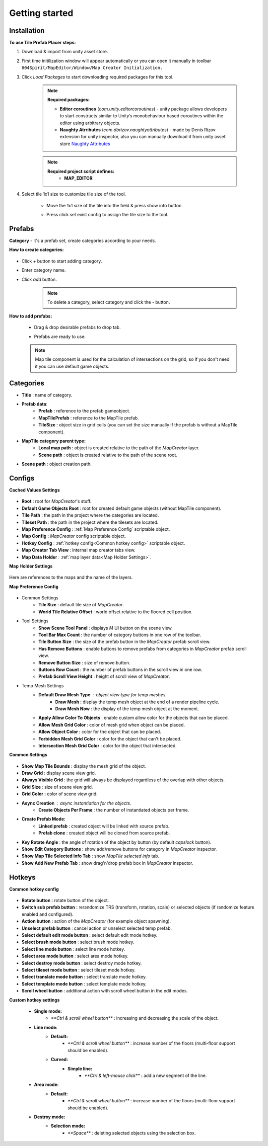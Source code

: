 Getting started
=====

.. _installation:

Installation
------------

**To use Tile Prefab Placer steps:**

#. Download & import from unity asset store.

#. First time initilization window will appear automatically or you can open it manually in toolbar ``604Spirit/MapEditor/Window/Map Creator Initialization.``

#. Click `Load Packages` to start downloading required packages for this tool.

	.. image:: images/gettingstarted/InitilizationWindow.png


	.. note::
		**Required packages:**
		
		* **Editor coroutines** (`com.unity.editorcoroutines`) - unity package allows developers to start constructs similar to Unity’s monobehaviour based coroutines within the editor using arbitrary objects.
		
		* **Naughty Atrributes** (`com.dbrizov.naughtyattributes`) - made by Denis Rizov extension for unity inspector, also you can manually download it from unity asset store `Naughty Attributes <https://assetstore.unity.com/packages/tools/utilities/naughtyattributes-129996>`_


	.. note::
		**Required project script defines:**
			* **MAP_EDITOR**

#. Select tile 1x1 size to customize tile size of the tool.

	.. image:: images/gettingstarted/TileInitilization.png


	* Move the 1x1 size of the tile into the field & press show info button.

	.. image:: images/gettingstarted/TileInitilization2.png


	* Press click set exist config to assign the tile size to the tool.


.. _prefabs:


Prefabs
------------

**Category** - it's a prefab set, create categories according to your needs.

**How to create categories:**

	.. image:: images/gettingstarted/AddCategory1.png

* Click `+` button to start adding category.
* Enter category name.
* Click `add` button.

	.. note::
		To delete a category, select category and click the `-` button.

**How to add prefabs:**

	* Drag & drop desirable prefabs to drop tab.
	
	.. image:: images/gettingstarted/AddingPrefabs1.png


	* Prefabs are ready to use.
	.. image:: images/gettingstarted/AddingPrefabs2.png

	.. note::
		Map tile component is used for the calculation of intersections on the grid, so if you don't need it you can use default game objects.


.. _categories:

Categories
------------

.. image:: images/gettingstarted/CategorySOExample.png

* **Title** : name of category.
* **Prefab data:**
	* **Prefab** : reference to the prefab gameobject.
	* **MapTilePrefab** : reference to the MapTile prefab.
	* **TileSize** : object size in grid cells (you can set the size manually if the prefab is without a MapTile component).
* **MapTile category parent type:** 
	* **Local map path** : object is created relative to the path of the `MapCreator` layer.
	* **Scene path** : object is created relative to the path of the scene root.
* **Scene path** : object creation path.


.. _configs:

Configs
------------

**Cached Values Settings**

	.. image:: images/gettingstarted/CachedValuesTab.png

* **Root** : root for `MapCreator`'s stuff.
* **Default Game Objects Root** : root for created default game objects (without MapTile component).
* **Tile Path** : the path in the project where the categories are located.
* **Tileset Path** : the path in the project where the tilesets are located.
* **Map Preference Config** : :ref:`Map Preference Config` scriptable object.
* **Map Config** : `MapCreator` config scriptable object.
* **Hotkey Config** : :ref:`hotkey config<Common hotkey config>` scriptable object.
* **Map Creator Tab View** : internal map creator tabs view.
* **Map Data Holder** : :ref:`map layer data<Map Holder Settings>`.


**Map Holder Settings**

	.. image:: images/gettingstarted/MapHolderTab.png
	
Here are references to the maps and the name of the layers.


**Map Preference Config**

	.. image:: images/gettingstarted/MapPreferenceWindow.png
	
* Common Settings
	* **Tile Size** : default tile size of `MapCreator`.
	* **World Tile Relative Offset** : world offset relative to the floored cell position.
	
* Tool Settings
	* **Show Scene Tool Panel** : displays `M` UI button on the scene view.
	* **Tool Bar Max Count** : the number of category buttons in one row of the toolbar.
	* **Tile Button Size** : the size of the prefab button in the `MapCreator` prefab scroll view.
	* **Has Remove Buttons** : enable buttons to remove prefabs from categories in `MapCreator` prefab scroll view.
	* **Remove Button Size** : size of remove button.
	* **Buttons Row Count** : the number of prefab buttons in the scroll view in one row.
	* **Prefab Scroll View Height** : height of scroll view of `MapCreator`.
	
* Temp Mesh Settings
	* **Default Draw Mesh Type** : object view type for temp meshes.
		* **Draw Mesh** : display the temp mesh object at the end of a render pipeline cycle.
		* **Draw Mesh Now** : the display of the temp mesh object at the moment.
	* **Apply Allow Color To Objects** : enable custom allow color for the objects that can be placed.
	* **Allow Mesh Grid Color** : color of mesh grid when object can be placed.
	* **Allow Object Color** : color for the object that can be placed.
	* **Forbidden Mesh Grid Color** : color for the object that can't be placed.
	* **Intersection Mesh Grid Color** : color for the object that intersected.

**Common Settings**

	.. image:: images/gettingstarted/CommonSettingsTab.png

* **Show Map Tile Bounds** : display the mesh grid of the object.
* **Draw Grid** : display scene view grid.
* **Always Visible Grid** : the grid will always be displayed regardless of the overlap with other objects.
* **Grid Size** : size of scene view grid.
* **Grid Color** : color of scene view grid.
* **Async Creation** : async instantiation for the objects.
	* **Create Objects Per Frame** : the number of instantiated objects per frame.
* **Create Prefab Mode:**
	* **Linked prefab** : created object will be linked with source prefab.
	* **Prefab clone** : created object will be cloned from source prefab.
* **Key Rotate Angle** : the angle of rotation of the object by button (by default `capslock` button).
* **Show Edit Category Buttons** : show add/remove buttons for category in `MapCreator` inspector.
* **Show Map Tile Selected Info Tab** : show `MapTile selected info` tab.
* **Show Add New Prefab Tab** : show drag'n'drop prefab box in `MapCreator` inspector.

Hotkeys
------------

**Common hotkey config**

	.. image:: images/gettingstarted/HotKeyConfig.png
	
* **Rotate button** : rotate button of the object.
* **Switch sub prefab button** : rerandomize TRS (transform, rotation, scale) or selected objects (if randomize feature enabled and configured).
* **Action button** : action of the `MapCreator` (for example object spawning).
* **Unselect prefab button** : cancel action or unselect selected temp prefab.
* **Select default edit mode button** : select default edit mode hotkey.
* **Select brush mode button** : select brush mode hotkey.
* **Select line mode button** : select line mode hotkey.
* **Select area mode button** : select area mode hotkey.
* **Select destroy mode button** : select destroy mode hotkey.
* **Select tileset mode button** : select tileset mode hotkey.
* **Select translate mode button** : select translate mode hotkey.
* **Select template mode button** : select template mode hotkey.
* **Scroll wheel button** : additional action with scroll wheel button in the edit modes.

**Custom hotkey settings**

	* **Single mode:**
		* `**Ctrl & scroll wheel button**` : increasing and decreasing the scale of the object.
	* **Line mode:**
		* **Default:**
			* `**Ctrl & scroll wheel button**` : increase number of the floors (multi-floor support should be enabled).
		* **Curved:**
			* **Simple line:**
				* `**Ctrl & left-mouse click**` : add a new segment of the line.
	* **Area mode:**
		* **Default:**
			* `**Ctrl & scroll wheel button**` : increase number of the floors (multi-floor support should be enabled).
	* **Destroy mode:**
		* **Selection mode:**
			* `**Space**` : deleting selected objects using the selection box.



